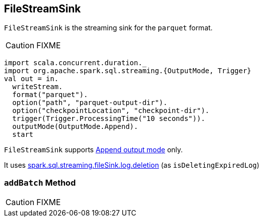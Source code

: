 == [[FileStreamSink]] FileStreamSink

`FileStreamSink` is the streaming sink for the `parquet` format.

CAUTION: FIXME

[source, scala]
----
import scala.concurrent.duration._
import org.apache.spark.sql.streaming.{OutputMode, Trigger}
val out = in.
  writeStream.
  format("parquet").
  option("path", "parquet-output-dir").
  option("checkpointLocation", "checkpoint-dir").
  trigger(Trigger.ProcessingTime("10 seconds")).
  outputMode(OutputMode.Append).
  start
----

`FileStreamSink` supports link:spark-sql-streaming-OutputMode.adoc#Append[Append output mode] only.

It uses link:spark-sql-SQLConf.adoc#spark.sql.streaming.fileSink.log.deletion[spark.sql.streaming.fileSink.log.deletion] (as `isDeletingExpiredLog`)

=== [[addBatch]] `addBatch` Method

CAUTION: FIXME
